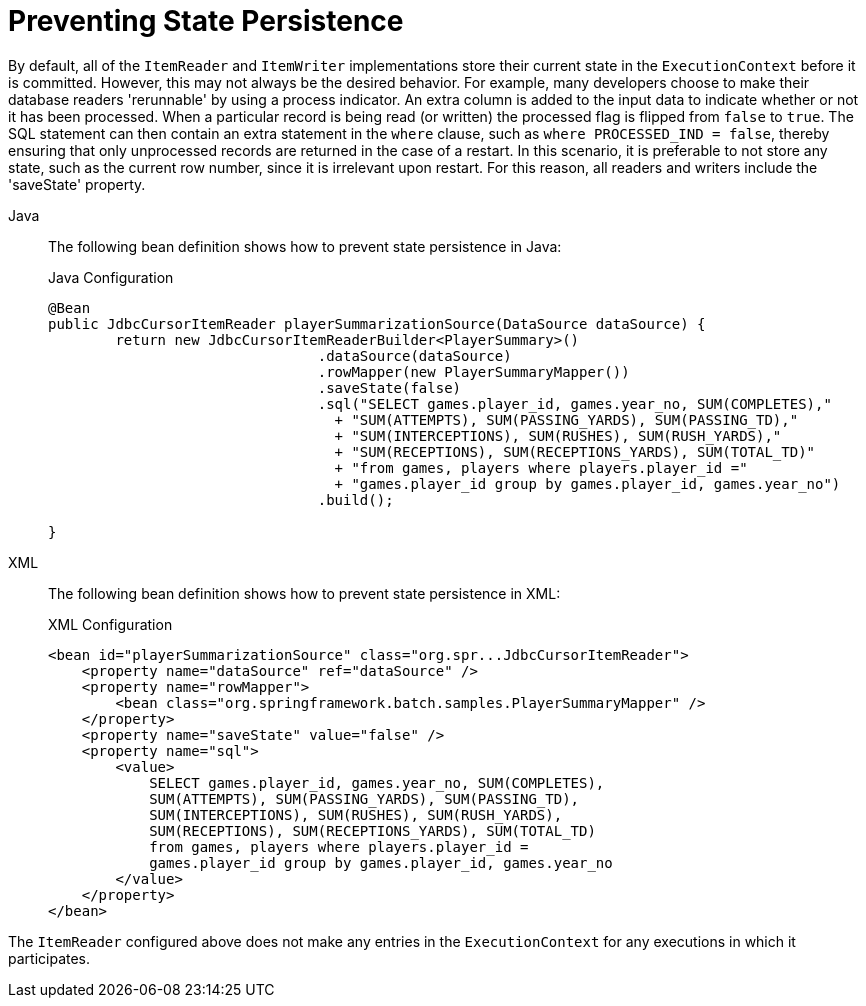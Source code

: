 [[process-indicator]]
= Preventing State Persistence

By default, all of the `ItemReader` and `ItemWriter` implementations store their current
state in the `ExecutionContext` before it is committed. However, this may not always be
the desired behavior. For example, many developers choose to make their database readers
'rerunnable' by using a process indicator. An extra column is added to the input data to
indicate whether or not it has been processed. When a particular record is being read (or
written) the processed flag is flipped from `false` to `true`. The SQL statement can then
contain an extra statement in the `where` clause, such as `where PROCESSED_IND = false`,
thereby ensuring that only unprocessed records are returned in the case of a restart. In
this scenario, it is preferable to not store any state, such as the current row number,
since it is irrelevant upon restart. For this reason, all readers and writers include the
'saveState' property.


[tabs]
====
Java::
+
The following bean definition shows how to prevent state persistence in Java:
+
.Java Configuration
[source, java]
----
@Bean
public JdbcCursorItemReader playerSummarizationSource(DataSource dataSource) {
	return new JdbcCursorItemReaderBuilder<PlayerSummary>()
				.dataSource(dataSource)
				.rowMapper(new PlayerSummaryMapper())
				.saveState(false)
				.sql("SELECT games.player_id, games.year_no, SUM(COMPLETES),"
				  + "SUM(ATTEMPTS), SUM(PASSING_YARDS), SUM(PASSING_TD),"
				  + "SUM(INTERCEPTIONS), SUM(RUSHES), SUM(RUSH_YARDS),"
				  + "SUM(RECEPTIONS), SUM(RECEPTIONS_YARDS), SUM(TOTAL_TD)"
				  + "from games, players where players.player_id ="
				  + "games.player_id group by games.player_id, games.year_no")
				.build();

}
----

XML::
+
The following bean definition shows how to prevent state persistence in XML:
+
.XML Configuration
[source, xml]
----
<bean id="playerSummarizationSource" class="org.spr...JdbcCursorItemReader">
    <property name="dataSource" ref="dataSource" />
    <property name="rowMapper">
        <bean class="org.springframework.batch.samples.PlayerSummaryMapper" />
    </property>
    <property name="saveState" value="false" />
    <property name="sql">
        <value>
            SELECT games.player_id, games.year_no, SUM(COMPLETES),
            SUM(ATTEMPTS), SUM(PASSING_YARDS), SUM(PASSING_TD),
            SUM(INTERCEPTIONS), SUM(RUSHES), SUM(RUSH_YARDS),
            SUM(RECEPTIONS), SUM(RECEPTIONS_YARDS), SUM(TOTAL_TD)
            from games, players where players.player_id =
            games.player_id group by games.player_id, games.year_no
        </value>
    </property>
</bean>
----

====



The `ItemReader` configured above does not make any entries in the `ExecutionContext` for
any executions in which it participates.

